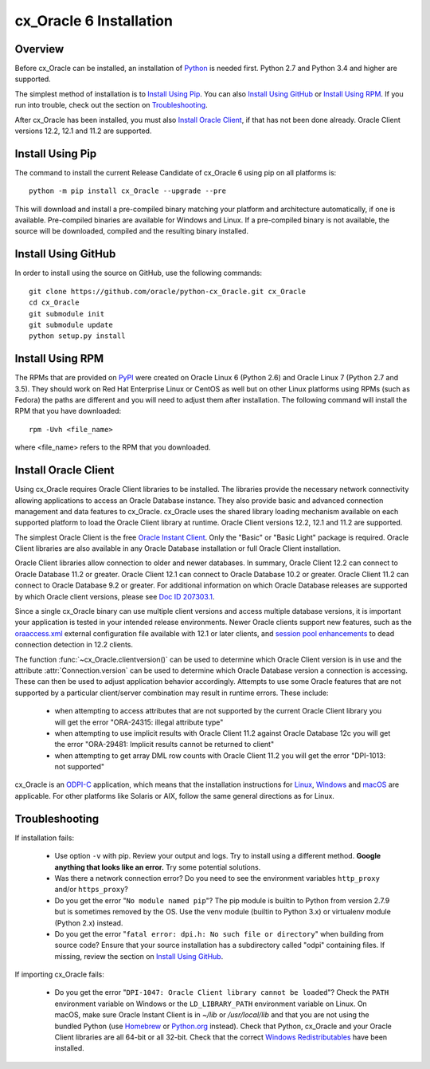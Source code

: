 .. _installation:

************************
cx_Oracle 6 Installation
************************

Overview
========

Before cx_Oracle can be installed, an installation of
`Python <https://www.python.org/downloads>`__ is needed first. Python 2.7 and
Python 3.4 and higher are supported.

The simplest method of installation is to `Install Using Pip`_. You can also
`Install Using GitHub`_ or `Install Using RPM`_. If you run into trouble, check
out the section on `Troubleshooting`_.

After cx_Oracle has been installed, you must also `Install Oracle Client`_, if
that has not been done already. Oracle Client versions 12.2, 12.1 and 11.2
are supported.


Install Using Pip
=================

The command to install the current Release Candidate of cx_Oracle 6 using pip
on all platforms is::

    python -m pip install cx_Oracle --upgrade --pre

This will download and install a pre-compiled binary matching your platform
and architecture automatically, if one is available. Pre-compiled binaries are
available for Windows and Linux. If a pre-compiled binary is not
available, the source will be downloaded, compiled and the resulting binary
installed.


Install Using GitHub
====================

In order to install using the source on GitHub, use the following commands::

    git clone https://github.com/oracle/python-cx_Oracle.git cx_Oracle
    cd cx_Oracle
    git submodule init
    git submodule update
    python setup.py install


Install Using RPM
=================

The RPMs that are provided on `PyPI <https://pypi.python.org/pypi/cx_Oracle>`_
were created on Oracle Linux 6 (Python 2.6) and Oracle Linux 7 (Python 2.7 and
3.5). They should work on Red Hat Enterprise Linux or CentOS as well but on
other Linux platforms using RPMs (such as Fedora) the paths are different and
you will need to adjust them after installation. The following command will
install the RPM that you have downloaded::

    rpm -Uvh <file_name>

where <file_name> refers to the RPM that you downloaded.


Install Oracle Client
=====================

Using cx_Oracle requires Oracle Client libraries to be installed. The libraries
provide the necessary network connectivity allowing applications to access an
Oracle Database instance. They also provide basic and advanced connection
management and data features to cx_Oracle. cx_Oracle uses the shared library
loading mechanism available on each supported platform to load the Oracle
Client library at runtime. Oracle Client versions 12.2, 12.1 and 11.2 are
supported.

The simplest Oracle Client is the free `Oracle Instant Client
<http://www.oracle.com/technetwork/database/features/instant-client/
index.html>`__. Only the "Basic" or "Basic Light" package is required. Oracle
Client libraries are also available in any Oracle Database installation or
full Oracle Client installation.

Oracle Client libraries allow connection to older and newer databases.
In summary, Oracle Client 12.2 can connect to Oracle Database 11.2 or
greater. Oracle Client 12.1 can connect to Oracle Database 10.2 or
greater. Oracle Client 11.2 can connect to Oracle Database 9.2 or
greater.  For additional information on which Oracle Database releases
are supported by which Oracle client versions, please see `Doc ID 207303.1
<https://support.oracle.com/epmos/faces/DocumentDisplay?id=207303.1>`__.

Since a single cx_Oracle binary can use multiple client versions and access
multiple database versions, it is important your application is tested in your
intended release environments.  Newer Oracle clients support new features, such
as the `oraaccess.xml <https://docs.oracle.com/database/122/LNOCI/
more-oci-advanced-topics.htm#LNOCI73052>`__ external configuration file
available with 12.1 or later clients, and `session pool enhancements
<http://docs.oracle.com/database/122/LNOCI/release-changes.htm#LNOCI005>`__
to dead connection detection in 12.2 clients.

The function :func:`~cx_Oracle.clientversion()` can be used to determine
which Oracle Client version is in use and the attribute
:attr:`Connection.version` can be used to determine which Oracle
Database version a connection is accessing. These can then be used to adjust
application behavior accordingly. Attempts to use some Oracle features that are
not supported by a particular client/server combination may result in runtime
errors. These include:

    - when attempting to access attributes that are not supported by the
      current Oracle Client library you will get the error "ORA-24315: illegal
      attribute type"

    - when attempting to use implicit results with Oracle Client 11.2
      against Oracle Database 12c you will get the error "ORA-29481:
      Implicit results cannot be returned to client"

    - when attempting to get array DML row counts with Oracle Client
      11.2 you will get the error "DPI-1013: not supported"

cx_Oracle is an `ODPI-C <https://github.com/oracle/odpi>`__ application, which
means that the installation instructions for
`Linux <https://oracle.github.io/odpi/doc/installation.html#linux>`__,
`Windows <https://oracle.github.io/odpi/doc/installation.html#windows>`__
and `macOS <https://oracle.github.io/odpi/doc/installation.html#macos>`__
are applicable. For other platforms like Solaris or AIX, follow the same
general directions as for Linux.


Troubleshooting
===============

If installation fails:

    - Use option ``-v`` with pip. Review your output and logs. Try to install
      using a different method. **Google anything that looks like an error.**
      Try some potential solutions.

    - Was there a network connection error? Do you need to see the environment
      variables ``http_proxy`` and/or ``https_proxy``?

    - Do you get the error "``No module named pip``"? The pip module is builtin
      to Python from version 2.7.9 but is sometimes removed by the OS. Use the
      venv module (builtin to Python 3.x) or virtualenv module (Python 2.x)
      instead.

    - Do you get the error "``fatal error: dpi.h: No such file or directory``"
      when building from source code? Ensure that your source installation has a
      subdirectory called "odpi" containing files. If missing, review the
      section on `Install Using GitHub`_.


If importing cx_Oracle fails:

    - Do you get the error "``DPI-1047: Oracle Client library cannot be
      loaded``"? Check the ``PATH`` environment variable on Windows or the
      ``LD_LIBRARY_PATH`` environment variable on Linux. On macOS, make sure
      Oracle Instant Client is in `~/lib` or `/usr/local/lib` and that you are
      not using the bundled Python (use `Homebrew <https://brew.sh>`__ or
      `Python.org <https://www.python.org/downloads>`__ instead). Check that
      Python, cx_Oracle and your Oracle Client libraries are all 64-bit or all
      32-bit. Check that the correct `Windows Redistributables
      <https://oracle.github.io/odpi/doc/installation.html#windows>`__ have been
      installed.

